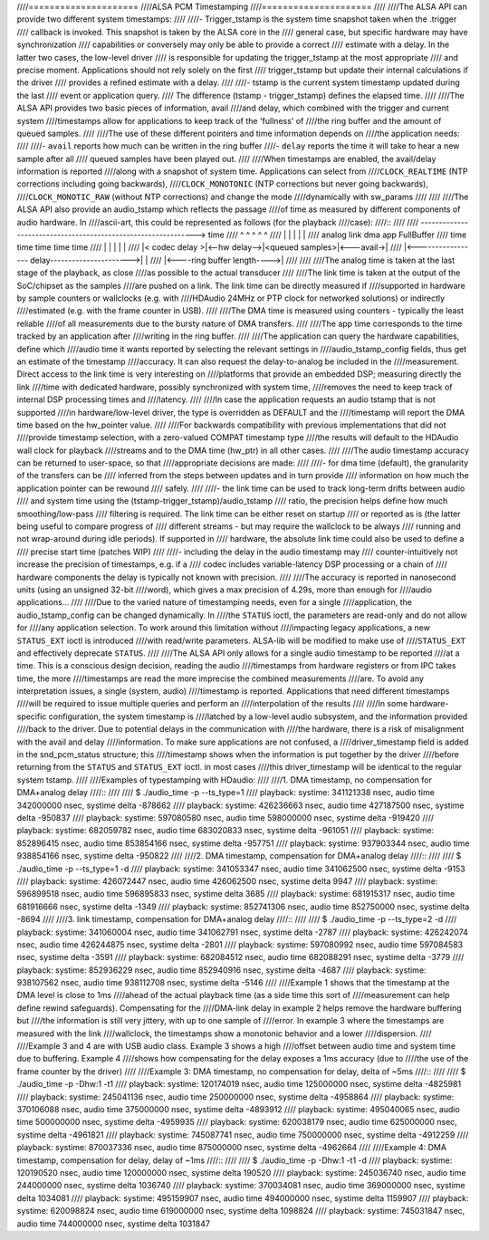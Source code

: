 ////=====================
////ALSA PCM Timestamping
////=====================
////
////The ALSA API can provide two different system timestamps:
////
////- Trigger_tstamp is the system time snapshot taken when the .trigger
////  callback is invoked. This snapshot is taken by the ALSA core in the
////  general case, but specific hardware may have synchronization
////  capabilities or conversely may only be able to provide a correct
////  estimate with a delay. In the latter two cases, the low-level driver
////  is responsible for updating the trigger_tstamp at the most appropriate
////  and precise moment. Applications should not rely solely on the first
////  trigger_tstamp but update their internal calculations if the driver
////  provides a refined estimate with a delay.
////
////- tstamp is the current system timestamp updated during the last
////  event or application query.
////  The difference (tstamp - trigger_tstamp) defines the elapsed time.
////
////The ALSA API provides two basic pieces of information, avail
////and delay, which combined with the trigger and current system
////timestamps allow for applications to keep track of the 'fullness' of
////the ring buffer and the amount of queued samples.
////
////The use of these different pointers and time information depends on
////the application needs:
////
////- ``avail`` reports how much can be written in the ring buffer
////- ``delay`` reports the time it will take to hear a new sample after all
////  queued samples have been played out.
////
////When timestamps are enabled, the avail/delay information is reported
////along with a snapshot of system time. Applications can select from
////``CLOCK_REALTIME`` (NTP corrections including going backwards),
////``CLOCK_MONOTONIC`` (NTP corrections but never going backwards),
////``CLOCK_MONOTIC_RAW`` (without NTP corrections) and change the mode
////dynamically with sw_params
////
////
////The ALSA API also provide an audio_tstamp which reflects the passage
////of time as measured by different components of audio hardware.  In
////ascii-art, this could be represented as follows (for the playback
////case):
////::
////
////  --------------------------------------------------------------> time
////    ^               ^              ^                ^           ^
////    |               |              |                |           |
////   analog         link            dma              app       FullBuffer
////   time           time           time              time        time
////    |               |              |                |           |
////    |< codec delay >|<--hw delay-->|<queued samples>|<---avail->|
////    |<----------------- delay---------------------->|           |
////                                   |<----ring buffer length---->|
////
////
////The analog time is taken at the last stage of the playback, as close
////as possible to the actual transducer
////
////The link time is taken at the output of the SoC/chipset as the samples
////are pushed on a link. The link time can be directly measured if
////supported in hardware by sample counters or wallclocks (e.g. with
////HDAudio 24MHz or PTP clock for networked solutions) or indirectly
////estimated (e.g. with the frame counter in USB).
////
////The DMA time is measured using counters - typically the least reliable
////of all measurements due to the bursty nature of DMA transfers.
////
////The app time corresponds to the time tracked by an application after
////writing in the ring buffer.
////
////The application can query the hardware capabilities, define which
////audio time it wants reported by selecting the relevant settings in
////audio_tstamp_config fields, thus get an estimate of the timestamp
////accuracy. It can also request the delay-to-analog be included in the
////measurement. Direct access to the link time is very interesting on
////platforms that provide an embedded DSP; measuring directly the link
////time with dedicated hardware, possibly synchronized with system time,
////removes the need to keep track of internal DSP processing times and
////latency.
////
////In case the application requests an audio tstamp that is not supported
////in hardware/low-level driver, the type is overridden as DEFAULT and the
////timestamp will report the DMA time based on the hw_pointer value.
////
////For backwards compatibility with previous implementations that did not
////provide timestamp selection, with a zero-valued COMPAT timestamp type
////the results will default to the HDAudio wall clock for playback
////streams and to the DMA time (hw_ptr) in all other cases.
////
////The audio timestamp accuracy can be returned to user-space, so that
////appropriate decisions are made:
////
////- for dma time (default), the granularity of the transfers can be
////  inferred from the steps between updates and in turn provide
////  information on how much the application pointer can be rewound
////  safely.
////
////- the link time can be used to track long-term drifts between audio
////  and system time using the (tstamp-trigger_tstamp)/audio_tstamp
////  ratio, the precision helps define how much smoothing/low-pass
////  filtering is required. The link time can be either reset on startup
////  or reported as is (the latter being useful to compare progress of
////  different streams - but may require the wallclock to be always
////  running and not wrap-around during idle periods). If supported in
////  hardware, the absolute link time could also be used to define a
////  precise start time (patches WIP)
////
////- including the delay in the audio timestamp may
////  counter-intuitively not increase the precision of timestamps, e.g. if a
////  codec includes variable-latency DSP processing or a chain of
////  hardware components the delay is typically not known with precision.
////
////The accuracy is reported in nanosecond units (using an unsigned 32-bit
////word), which gives a max precision of 4.29s, more than enough for
////audio applications...
////
////Due to the varied nature of timestamping needs, even for a single
////application, the audio_tstamp_config can be changed dynamically. In
////the ``STATUS`` ioctl, the parameters are read-only and do not allow for
////any application selection. To work around this limitation without
////impacting legacy applications, a new ``STATUS_EXT`` ioctl is introduced
////with read/write parameters. ALSA-lib will be modified to make use of
////``STATUS_EXT`` and effectively deprecate ``STATUS``.
////
////The ALSA API only allows for a single audio timestamp to be reported
////at a time. This is a conscious design decision, reading the audio
////timestamps from hardware registers or from IPC takes time, the more
////timestamps are read the more imprecise the combined measurements
////are. To avoid any interpretation issues, a single (system, audio)
////timestamp is reported. Applications that need different timestamps
////will be required to issue multiple queries and perform an
////interpolation of the results
////
////In some hardware-specific configuration, the system timestamp is
////latched by a low-level audio subsystem, and the information provided
////back to the driver. Due to potential delays in the communication with
////the hardware, there is a risk of misalignment with the avail and delay
////information. To make sure applications are not confused, a
////driver_timestamp field is added in the snd_pcm_status structure; this
////timestamp shows when the information is put together by the driver
////before returning from the ``STATUS`` and ``STATUS_EXT`` ioctl. in most cases
////this driver_timestamp will be identical to the regular system tstamp.
////
////Examples of typestamping with HDaudio:
////
////1. DMA timestamp, no compensation for DMA+analog delay
////::
////
////  $ ./audio_time  -p --ts_type=1
////  playback: systime: 341121338 nsec, audio time 342000000 nsec, 	systime delta -878662
////  playback: systime: 426236663 nsec, audio time 427187500 nsec, 	systime delta -950837
////  playback: systime: 597080580 nsec, audio time 598000000 nsec, 	systime delta -919420
////  playback: systime: 682059782 nsec, audio time 683020833 nsec, 	systime delta -961051
////  playback: systime: 852896415 nsec, audio time 853854166 nsec, 	systime delta -957751
////  playback: systime: 937903344 nsec, audio time 938854166 nsec, 	systime delta -950822
////
////2. DMA timestamp, compensation for DMA+analog delay
////::
////
////  $ ./audio_time  -p --ts_type=1 -d
////  playback: systime: 341053347 nsec, audio time 341062500 nsec, 	systime delta -9153
////  playback: systime: 426072447 nsec, audio time 426062500 nsec, 	systime delta 9947
////  playback: systime: 596899518 nsec, audio time 596895833 nsec, 	systime delta 3685
////  playback: systime: 681915317 nsec, audio time 681916666 nsec, 	systime delta -1349
////  playback: systime: 852741306 nsec, audio time 852750000 nsec, 	systime delta -8694
////
////3. link timestamp, compensation for DMA+analog delay
////::
////
////  $ ./audio_time  -p --ts_type=2 -d
////  playback: systime: 341060004 nsec, audio time 341062791 nsec, 	systime delta -2787
////  playback: systime: 426242074 nsec, audio time 426244875 nsec, 	systime delta -2801
////  playback: systime: 597080992 nsec, audio time 597084583 nsec, 	systime delta -3591
////  playback: systime: 682084512 nsec, audio time 682088291 nsec, 	systime delta -3779
////  playback: systime: 852936229 nsec, audio time 852940916 nsec, 	systime delta -4687
////  playback: systime: 938107562 nsec, audio time 938112708 nsec, 	systime delta -5146
////
////Example 1 shows that the timestamp at the DMA level is close to 1ms
////ahead of the actual playback time (as a side time this sort of
////measurement can help define rewind safeguards). Compensating for the
////DMA-link delay in example 2 helps remove the hardware buffering but
////the information is still very jittery, with up to one sample of
////error. In example 3 where the timestamps are measured with the link
////wallclock, the timestamps show a monotonic behavior and a lower
////dispersion.
////
////Example 3 and 4 are with USB audio class. Example 3 shows a high
////offset between audio time and system time due to buffering. Example 4
////shows how compensating for the delay exposes a 1ms accuracy (due to
////the use of the frame counter by the driver)
////
////Example 3: DMA timestamp, no compensation for delay, delta of ~5ms
////::
////
////  $ ./audio_time -p -Dhw:1 -t1
////  playback: systime: 120174019 nsec, audio time 125000000 nsec, 	systime delta -4825981
////  playback: systime: 245041136 nsec, audio time 250000000 nsec, 	systime delta -4958864
////  playback: systime: 370106088 nsec, audio time 375000000 nsec, 	systime delta -4893912
////  playback: systime: 495040065 nsec, audio time 500000000 nsec, 	systime delta -4959935
////  playback: systime: 620038179 nsec, audio time 625000000 nsec, 	systime delta -4961821
////  playback: systime: 745087741 nsec, audio time 750000000 nsec, 	systime delta -4912259
////  playback: systime: 870037336 nsec, audio time 875000000 nsec, 	systime delta -4962664
////
////Example 4: DMA timestamp, compensation for delay, delay of ~1ms
////::
////
////  $ ./audio_time -p -Dhw:1 -t1 -d
////  playback: systime: 120190520 nsec, audio time 120000000 nsec, 	systime delta 190520
////  playback: systime: 245036740 nsec, audio time 244000000 nsec, 	systime delta 1036740
////  playback: systime: 370034081 nsec, audio time 369000000 nsec, 	systime delta 1034081
////  playback: systime: 495159907 nsec, audio time 494000000 nsec, 	systime delta 1159907
////  playback: systime: 620098824 nsec, audio time 619000000 nsec, 	systime delta 1098824
////  playback: systime: 745031847 nsec, audio time 744000000 nsec, 	systime delta 1031847
